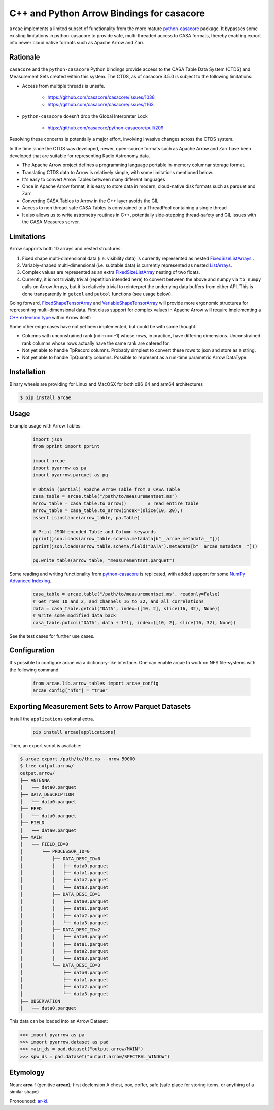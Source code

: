 C++ and Python Arrow Bindings for casacore
==========================================

``arcae`` implements a limited subset of functionality from the more mature python-casacore_ package. It bypasses some existing limitations in python-casacore to provide safe, multi-threaded access to CASA formats, thereby enabling export into newer cloud native formats such as Apache Arrow and Zarr.

Rationale
---------

``casacore`` and the ``python-casacore`` Python bindings provide access to the CASA Table Data System (CTDS) and Measurement Sets created within this system. The CTDS, as of casacore 3.5.0 is subject to the following limitations:

* Access from multiple threads is unsafe.

    - https://github.com/casacore/casacore/issues/1038
    - https://github.com/casacore/casacore/issues/1163

* ``python-casacore`` doesn't drop the Global Interpreter Lock

    - https://github.com/casacore/python-casacore/pull/209

Resolving these concerns is potentially a major effort, involving invasive changes across the CTDS system.

In the time since the CTDS was developed, newer, open-source formats such as Apache Arrow and Zarr have been developed that are suitable for representing Radio Astronomy data.

* The Apache Arrow project defines a programming language portable in-memory columnar storage format.
* Translating CTDS data to Arrow is relatively simple, with some limitations mentioned below.
* It's easy to convert Arrow Tables between many different languages
* Once in Apache Arrow format, it is easy to store data in modern, cloud-native disk formats such as parquet and Zarr.
* Converting CASA Tables to Arrow in the C++ layer avoids the GIL
* Access to non thread-safe CASA Tables is constrained to a ThreadPool containing a single thread
* It also allows us to write astrometry routines in C++, potentially side-stepping thread-safety and GIL issues with the CASA Measures server.

Limitations
-----------

Arrow supports both 1D arrays and nested structures:

1. Fixed shape multi-dimensional data (i.e. visibility data) is currently represented as nested `FixedSizeListArrays <fixed_size_list_layout_>`_ .
2. Variably-shaped multi-dimensional (i.e. subtable data) is currently represented as nested `ListArrays <variable_size_list_layout_>`_.
3. Complex values are represented as an extra `FixedSizeListArray <fixed_size_list_layout_>`_ nesting of two floats.
4. Currently, it is not trivially trivial (repetition intended here) to convert between the above and numpy via ``to_numpy`` calls on Arrow Arrays, but it is relatively trivial to reinterpret the underlying data buffers from either API. This is done transparently in ``getcol`` and ``putcol`` functions (see usage below).

Going forward, `FixedShapeTensorArray <fixed_shape_tensor_array_>`_ and `VariableShapeTensorArray <variable_shape_tensor_array_>`_ will provide more ergonomic structures for representing multi-dimensional data. First class support for complex values in Apache Arrow will require implementing a `C++ extension type <cpp_extension_type_>`_ within Arrow itself:

Some other edge cases have not yet been implemented, but could be with some thought.

* Columns with unconstrained rank (ndim == -1) whose rows, in practice, have differing dimensions.
  Unconstrained rank columns whose rows actually have the same rank are catered for.
* Not yet able to handle TpRecord columns. Probably simplest to convert these rows to json and store as a string.
* Not yet able to handle TpQuantity columns. Possible to represent as a run-time parametric Arrow DataType.


Installation
------------

Binary wheels are providing for Linux and MacOSX for both x86_64 and arm64 architectures

.. code-block:: bash

  $ pip install arcae

Usage
-----

Example usage with Arrow Tables:

  .. code-block:: python

    import json
    from pprint import pprint

    import arcae
    import pyarrow as pa
    import pyarrow.parquet as pq

    # Obtain (partial) Apache Arrow Table from a CASA Table
    casa_table = arcae.table("/path/to/measurementset.ms")
    arrow_table = casa_table.to_arrow()        # read entire table
    arrow_table = casa_table.to_arrow(index=(slice(10, 20),)
    assert isinstance(arrow_table, pa.Table)

    # Print JSON-encoded Table and Column keywords
    pprint(json.loads(arrow_table.schema.metadata[b"__arcae_metadata__"]))
    pprint(json.loads(arrow_table.schema.field("DATA").metadata[b"__arcae_metadata__"]))

    pq.write_table(arrow_table, "measurementset.parquet")

Some reading and writing functionality from python-casacore_ is replicated,
with added support for some `NumPy Advanced Indexing <numpy_advanced_indexing_>`_.

  .. code-block:: python

    casa_table = arcae.table("/path/to/measurementset.ms", readonly=False)
    # Get rows 10 and 2, and channels 16 to 32, and all correlations
    data = casa_table.getcol("DATA", index=([10, 2], slice(16, 32), None))
    # Write some modified data back
    casa_table.putcol("DATA", data + 1*1j, index=([10, 2], slice(16, 32), None))

See the test cases for further use cases.

Configuration
-------------

It's possible to configure arcae via a dictionary-like interface.
One can enable arcae to work on NFS file-systems with the following
command.

  .. code-block:: python

    from arcae.lib.arrow_tables import arcae_config
    arcae_config["nfs"] = "true"



Exporting Measurement Sets to Arrow Parquet Datasets
----------------------------------------------------

Install the ``applications`` optional extra.

  .. code-block:: bash

    pip install arcae[applications]

Then, an export script is available:

.. code-block:: bash

  $ arcae export /path/to/the.ms --nrow 50000
  $ tree output.arrow/
  output.arrow/
  ├── ANTENNA
  │   └── data0.parquet
  ├── DATA_DESCRIPTION
  │   └── data0.parquet
  ├── FEED
  │   └── data0.parquet
  ├── FIELD
  │   └── data0.parquet
  ├── MAIN
  │   └── FIELD_ID=0
  │       └── PROCESSOR_ID=0
  │           ├── DATA_DESC_ID=0
  │           │   ├── data0.parquet
  │           │   ├── data1.parquet
  │           │   ├── data2.parquet
  │           │   └── data3.parquet
  │           ├── DATA_DESC_ID=1
  │           │   ├── data0.parquet
  │           │   ├── data1.parquet
  │           │   ├── data2.parquet
  │           │   └── data3.parquet
  │           ├── DATA_DESC_ID=2
  │           │   ├── data0.parquet
  │           │   ├── data1.parquet
  │           │   ├── data2.parquet
  │           │   └── data3.parquet
  │           └── DATA_DESC_ID=3
  │               ├── data0.parquet
  │               ├── data1.parquet
  │               ├── data2.parquet
  │               └── data3.parquet
  ├── OBSERVATION
  │   └── data0.parquet


This data can be loaded into an Arrow Dataset:

.. code-block:: python

    >>> import pyarrow as pa
    >>> import pyarrow.dataset as pad
    >>> main_ds = pad.dataset("output.arrow/MAIN")
    >>> spw_ds = pad.dataset("output.arrow/SPECTRAL_WINDOW")

Etymology
---------

Noun: **arca** f (genitive **arcae**); first declension
A chest, box, coffer, safe (safe place for storing items, or anything of a similar shape)

Pronounced: `ar-ki <arcae_pronounce_>`_.


.. _python-casacore: https://github.com/casacore/python-cascore
.. _fixed_size_list_layout: https://arrow.apache.org/docs/format/Columnar.html#fixed-size-list-layout
.. _variable_size_list_layout: https://arrow.apache.org/docs/format/Columnar.html#variable-size-list-layout
.. _fixed_shape_tensor_array: https://arrow.apache.org/docs/python/generated/pyarrow.FixedShapeTensorArray.html
.. _variable_shape_tensor_array: https://github.com/apache/arrow/pull/38008
.. _numpy_advanced_indexing: https://numpy.org/doc/stable/user/basics.indexing.html#advanced-indexing
.. _cpp_extension_type: https://arrow.apache.org/docs/cpp/api/datatype.html#extension-types
.. _arcae_pronounce: https://translate.google.com/?sl=la&tl=en&text=arcae%0A&op=translate
